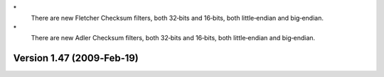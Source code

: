 \*
   There are new Fletcher Checksum filters, both 32‐bits and 16‐bits,
   both little‐endian and big‐endian.

\*
   There are new Adler Checksum filters, both 32‐bits and 16‐bits, both
   little‐endian and big‐endian.

Version 1.47 (2009‐Feb‐19)
==========================
